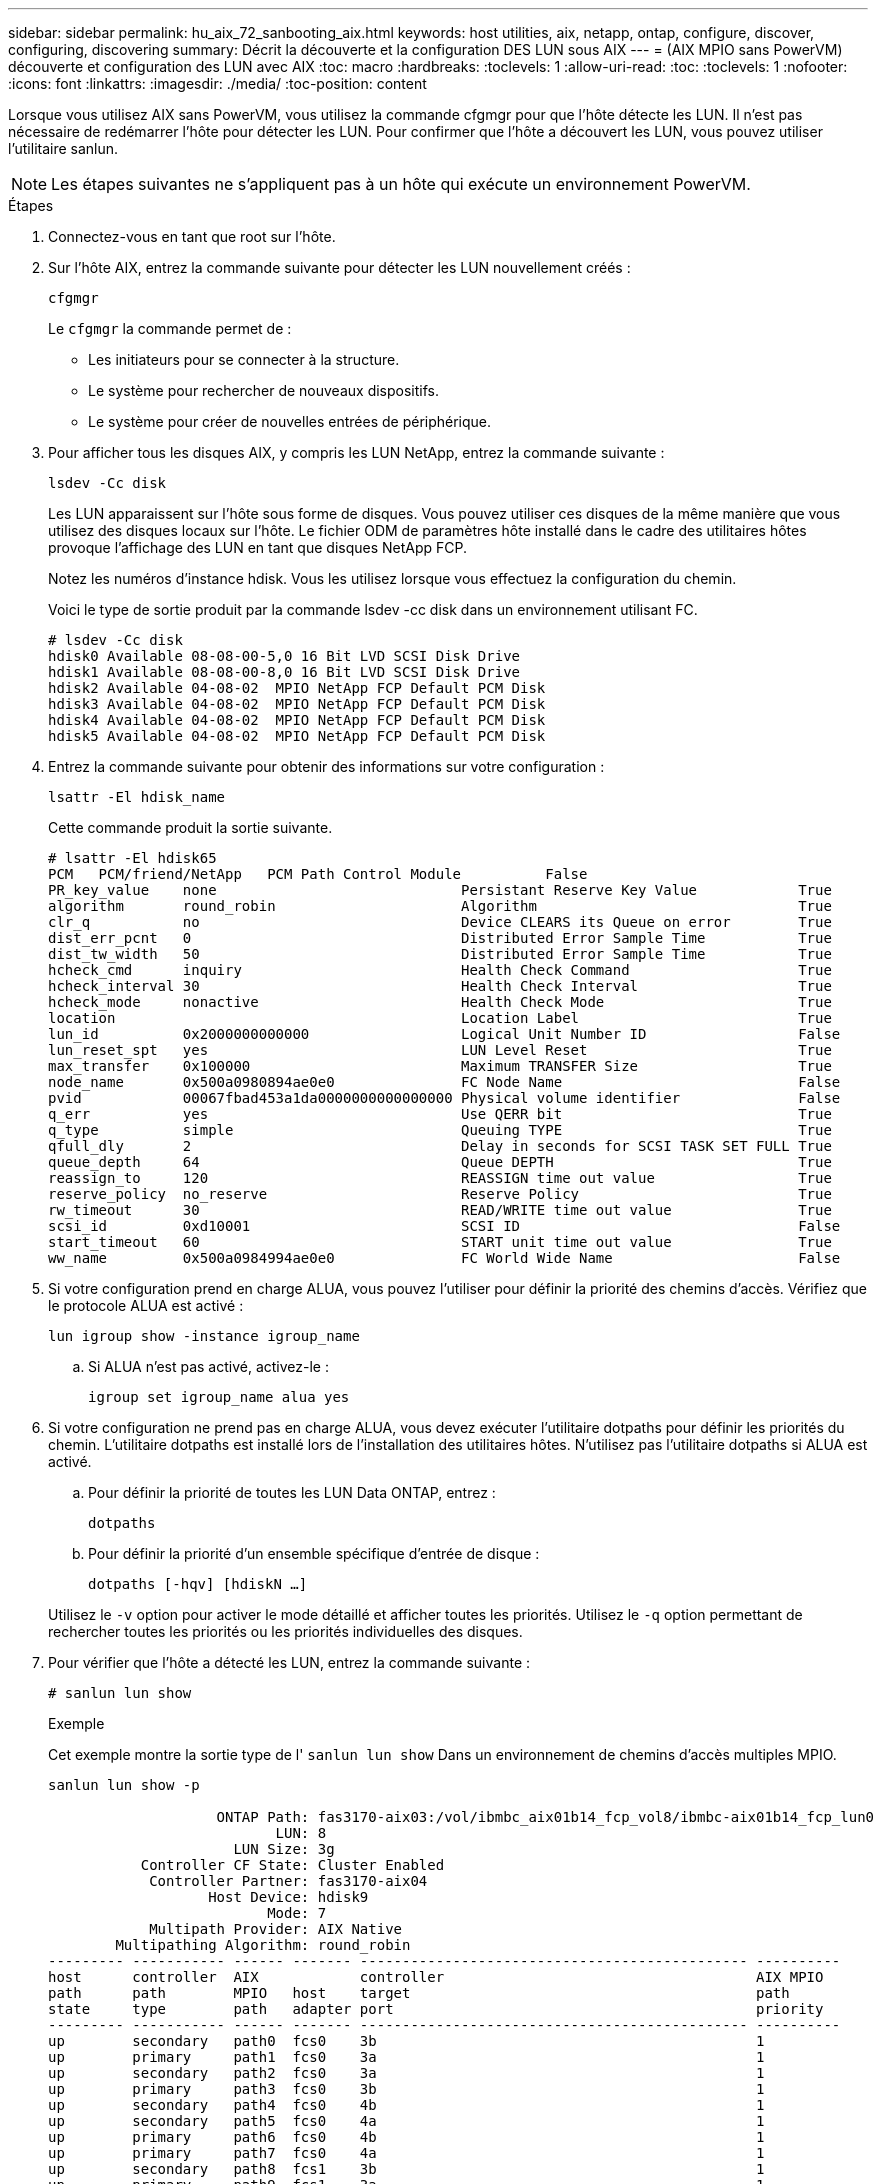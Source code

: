 ---
sidebar: sidebar 
permalink: hu_aix_72_sanbooting_aix.html 
keywords: host utilities, aix, netapp, ontap, configure, discover, configuring, discovering 
summary: Décrit la découverte et la configuration DES LUN sous AIX 
---
= (AIX MPIO sans PowerVM) découverte et configuration des LUN avec AIX
:toc: macro
:hardbreaks:
:toclevels: 1
:allow-uri-read: 
:toc: 
:toclevels: 1
:nofooter: 
:icons: font
:linkattrs: 
:imagesdir: ./media/
:toc-position: content


[role="lead"]
Lorsque vous utilisez AIX sans PowerVM, vous utilisez la commande cfgmgr pour que l'hôte détecte les LUN. Il n'est pas nécessaire de redémarrer l'hôte pour détecter les LUN. Pour confirmer que l'hôte a découvert les LUN, vous pouvez utiliser l'utilitaire sanlun.


NOTE: Les étapes suivantes ne s'appliquent pas à un hôte qui exécute un environnement PowerVM.

.Étapes
. Connectez-vous en tant que root sur l'hôte.
. Sur l'hôte AIX, entrez la commande suivante pour détecter les LUN nouvellement créés :
+
`cfgmgr`

+
Le `cfgmgr` la commande permet de :

+
** Les initiateurs pour se connecter à la structure.
** Le système pour rechercher de nouveaux dispositifs.
** Le système pour créer de nouvelles entrées de périphérique.


. Pour afficher tous les disques AIX, y compris les LUN NetApp, entrez la commande suivante :
+
`lsdev -Cc disk`

+
Les LUN apparaissent sur l'hôte sous forme de disques. Vous pouvez utiliser ces disques de la même manière que vous utilisez des disques locaux sur l'hôte. Le fichier ODM de paramètres hôte installé dans le cadre des utilitaires hôtes provoque l'affichage des LUN en tant que disques NetApp FCP.

+
Notez les numéros d'instance hdisk. Vous les utilisez lorsque vous effectuez la configuration du chemin.

+
Voici le type de sortie produit par la commande lsdev -cc disk dans un environnement utilisant FC.

+
[listing]
----
# lsdev -Cc disk
hdisk0 Available 08-08-00-5,0 16 Bit LVD SCSI Disk Drive
hdisk1 Available 08-08-00-8,0 16 Bit LVD SCSI Disk Drive
hdisk2 Available 04-08-02  MPIO NetApp FCP Default PCM Disk
hdisk3 Available 04-08-02  MPIO NetApp FCP Default PCM Disk
hdisk4 Available 04-08-02  MPIO NetApp FCP Default PCM Disk
hdisk5 Available 04-08-02  MPIO NetApp FCP Default PCM Disk
----
. Entrez la commande suivante pour obtenir des informations sur votre configuration :
+
`lsattr -El hdisk_name`

+
Cette commande produit la sortie suivante.

+
[listing]
----
# lsattr -El hdisk65
PCM   PCM/friend/NetApp   PCM Path Control Module          False
PR_key_value    none                             Persistant Reserve Key Value            True
algorithm       round_robin                      Algorithm                               True
clr_q           no                               Device CLEARS its Queue on error        True
dist_err_pcnt   0                                Distributed Error Sample Time           True
dist_tw_width   50                               Distributed Error Sample Time           True
hcheck_cmd      inquiry                          Health Check Command                    True
hcheck_interval 30                               Health Check Interval                   True
hcheck_mode     nonactive                        Health Check Mode                       True
location                                         Location Label                          True
lun_id          0x2000000000000                  Logical Unit Number ID                  False
lun_reset_spt   yes                              LUN Level Reset                         True
max_transfer    0x100000                         Maximum TRANSFER Size                   True
node_name       0x500a0980894ae0e0               FC Node Name                            False
pvid            00067fbad453a1da0000000000000000 Physical volume identifier              False
q_err           yes                              Use QERR bit                            True
q_type          simple                           Queuing TYPE                            True
qfull_dly       2                                Delay in seconds for SCSI TASK SET FULL True
queue_depth     64                               Queue DEPTH                             True
reassign_to     120                              REASSIGN time out value                 True
reserve_policy  no_reserve                       Reserve Policy                          True
rw_timeout      30                               READ/WRITE time out value               True
scsi_id         0xd10001                         SCSI ID                                 False
start_timeout   60                               START unit time out value               True
ww_name         0x500a0984994ae0e0               FC World Wide Name                      False
----
. Si votre configuration prend en charge ALUA, vous pouvez l'utiliser pour définir la priorité des chemins d'accès. Vérifiez que le protocole ALUA est activé :
+
`lun igroup show -instance igroup_name`

+
.. Si ALUA n'est pas activé, activez-le :
+
`igroup set igroup_name alua yes`



. Si votre configuration ne prend pas en charge ALUA, vous devez exécuter l'utilitaire dotpaths pour définir les priorités du chemin. L'utilitaire dotpaths est installé lors de l'installation des utilitaires hôtes. N'utilisez pas l'utilitaire dotpaths si ALUA est activé.
+
.. Pour définir la priorité de toutes les LUN Data ONTAP, entrez :
+
`dotpaths`

.. Pour définir la priorité d'un ensemble spécifique d'entrée de disque :
+
`dotpaths [-hqv] [hdiskN ...]`

+
Utilisez le `-v` option pour activer le mode détaillé et afficher toutes les priorités. Utilisez le `-q` option permettant de rechercher toutes les priorités ou les priorités individuelles des disques.



. Pour vérifier que l'hôte a détecté les LUN, entrez la commande suivante :
+
`# sanlun lun show`

+
.Exemple
Cet exemple montre la sortie type de l' `sanlun lun show` Dans un environnement de chemins d'accès multiples MPIO.

+
[listing]
----
sanlun lun show -p

                    ONTAP Path: fas3170-aix03:/vol/ibmbc_aix01b14_fcp_vol8/ibmbc-aix01b14_fcp_lun0
                           LUN: 8
                      LUN Size: 3g
           Controller CF State: Cluster Enabled
            Controller Partner: fas3170-aix04
                   Host Device: hdisk9
                          Mode: 7
            Multipath Provider: AIX Native
        Multipathing Algorithm: round_robin
--------- ----------- ------ ------- ---------------------------------------------- ----------
host      controller  AIX            controller                                     AIX MPIO
path      path        MPIO   host    target                                         path
state     type        path   adapter port                                           priority
--------- ----------- ------ ------- ---------------------------------------------- ----------
up        secondary   path0  fcs0    3b                                             1
up        primary     path1  fcs0    3a                                             1
up        secondary   path2  fcs0    3a                                             1
up        primary     path3  fcs0    3b                                             1
up        secondary   path4  fcs0    4b                                             1
up        secondary   path5  fcs0    4a                                             1
up        primary     path6  fcs0    4b                                             1
up        primary     path7  fcs0    4a                                             1
up        secondary   path8  fcs1    3b                                             1
up        primary     path9  fcs1    3a                                             1
up        secondary   path10 fcs1    3a                                             1
up        primary     path11 fcs1    3b                                             1
up        secondary   path12 fcs1    4b                                             1
up        secondary   path13 fcs1    4a                                             1
up        primary     path14 fcs1    4b                                             1
up        primary     path15 fcs1    4a                                             1
----

